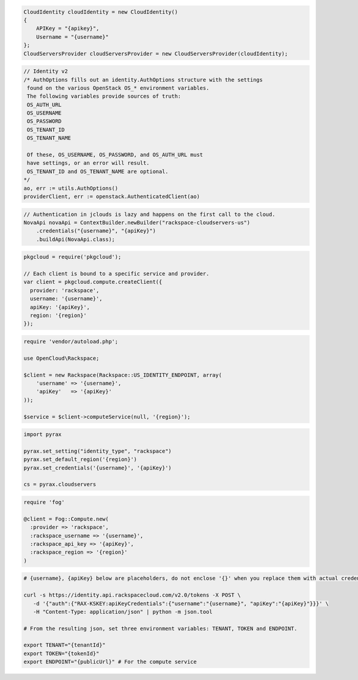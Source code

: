 .. code-block:: csharp

  CloudIdentity cloudIdentity = new CloudIdentity()
  {
      APIKey = "{apikey}",
      Username = "{username}"
  };
  CloudServersProvider cloudServersProvider = new CloudServersProvider(cloudIdentity);
			
.. code-block:: go

	// Identity v2
	/* AuthOptions fills out an identity.AuthOptions structure with the settings
	 found on the various OpenStack OS_* environment variables.
 	 The following variables provide sources of truth:
 	 OS_AUTH_URL
 	 OS_USERNAME
 	 OS_PASSWORD
 	 OS_TENANT_ID
 	 OS_TENANT_NAME

 	 Of these, OS_USERNAME, OS_PASSWORD, and OS_AUTH_URL must
 	 have settings, or an error will result.
 	 OS_TENANT_ID and OS_TENANT_NAME are optional.
	*/
	ao, err := utils.AuthOptions()
	providerClient, err := openstack.AuthenticatedClient(ao)

.. code-block:: java

  // Authentication in jclouds is lazy and happens on the first call to the cloud.
  NovaApi novaApi = ContextBuilder.newBuilder("rackspace-cloudservers-us")
      .credentials("{username}", "{apiKey}")
      .buildApi(NovaApi.class);

.. code-block:: javascript

  pkgcloud = require('pkgcloud');

  // Each client is bound to a specific service and provider.
  var client = pkgcloud.compute.createClient({
    provider: 'rackspace',
    username: '{username}',
    apiKey: '{apiKey}',
    region: '{region}'
  });

.. code-block:: php

  require 'vendor/autoload.php';

  use OpenCloud\Rackspace;

  $client = new Rackspace(Rackspace::US_IDENTITY_ENDPOINT, array(
      'username' => '{username}',
      'apiKey'   => '{apiKey}'
  ));

  $service = $client->computeService(null, '{region}');

.. code-block:: python

  import pyrax

  pyrax.set_setting("identity_type", "rackspace")
  pyrax.set_default_region('{region}')
  pyrax.set_credentials('{username}', '{apiKey}')

  cs = pyrax.cloudservers

.. code-block:: ruby

    require 'fog'

    @client = Fog::Compute.new(
      :provider => 'rackspace',
      :rackspace_username => '{username}',
      :rackspace_api_key => '{apiKey}',
      :rackspace_region => '{region}'
    )

.. code-block:: sh

  # {username}, {apiKey} below are placeholders, do not enclose '{}' when you replace them with actual credentials.

  curl -s https://identity.api.rackspacecloud.com/v2.0/tokens -X POST \
     -d '{"auth":{"RAX-KSKEY:apiKeyCredentials":{"username":"{username}", "apiKey":"{apiKey}"}}}' \
     -H "Content-Type: application/json" | python -m json.tool

  # From the resulting json, set three environment variables: TENANT, TOKEN and ENDPOINT.

  export TENANT="{tenantId}"
  export TOKEN="{tokenId}"
  export ENDPOINT="{publicUrl}" # For the compute service
